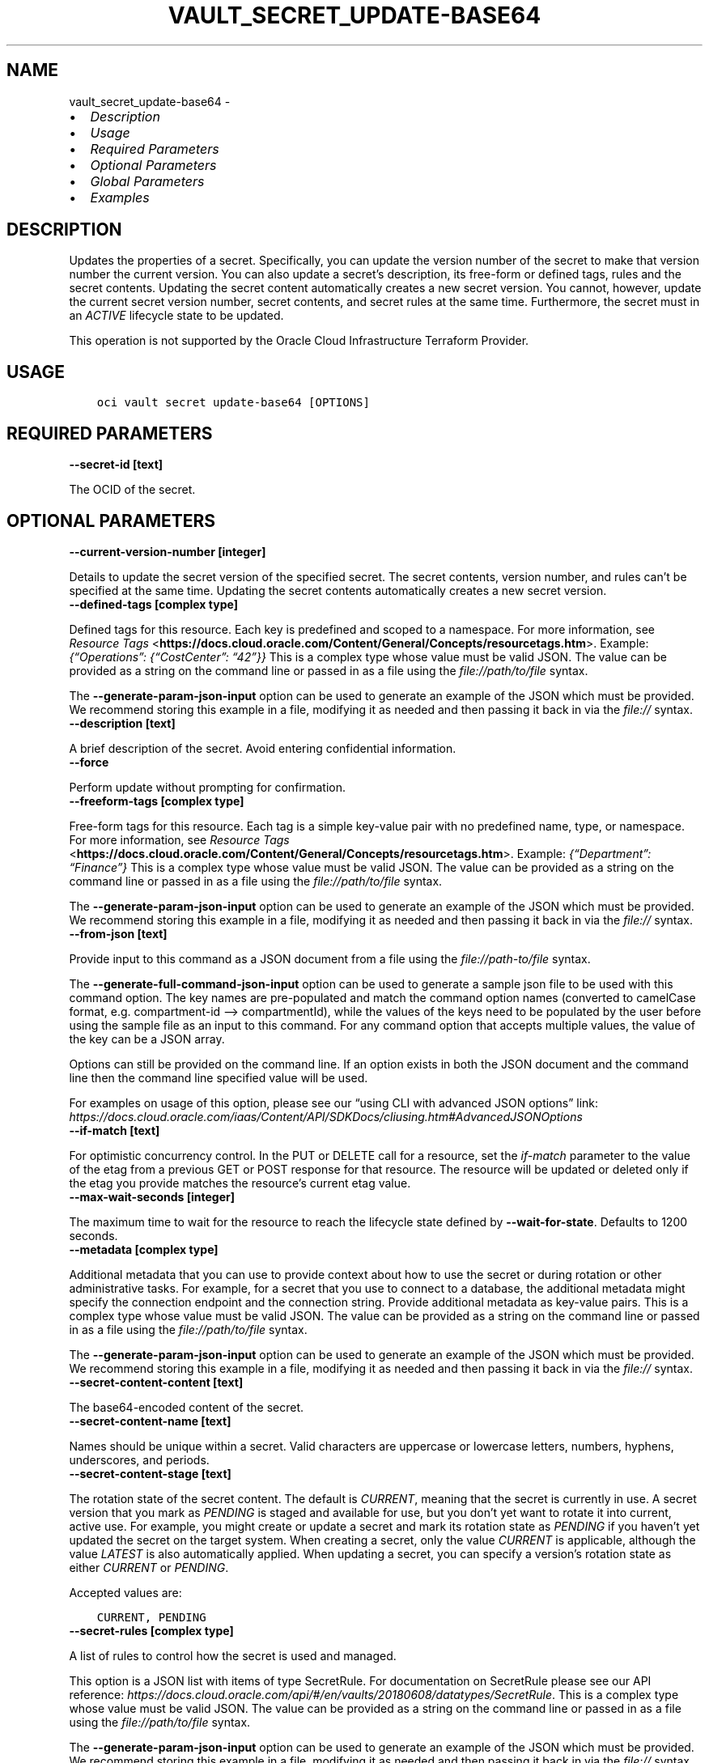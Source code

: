 .\" Man page generated from reStructuredText.
.
.TH "VAULT_SECRET_UPDATE-BASE64" "1" "Sep 19, 2022" "3.17.0" "OCI CLI Command Reference"
.SH NAME
vault_secret_update-base64 \- 
.
.nr rst2man-indent-level 0
.
.de1 rstReportMargin
\\$1 \\n[an-margin]
level \\n[rst2man-indent-level]
level margin: \\n[rst2man-indent\\n[rst2man-indent-level]]
-
\\n[rst2man-indent0]
\\n[rst2man-indent1]
\\n[rst2man-indent2]
..
.de1 INDENT
.\" .rstReportMargin pre:
. RS \\$1
. nr rst2man-indent\\n[rst2man-indent-level] \\n[an-margin]
. nr rst2man-indent-level +1
.\" .rstReportMargin post:
..
.de UNINDENT
. RE
.\" indent \\n[an-margin]
.\" old: \\n[rst2man-indent\\n[rst2man-indent-level]]
.nr rst2man-indent-level -1
.\" new: \\n[rst2man-indent\\n[rst2man-indent-level]]
.in \\n[rst2man-indent\\n[rst2man-indent-level]]u
..
.INDENT 0.0
.IP \(bu 2
\fI\%Description\fP
.IP \(bu 2
\fI\%Usage\fP
.IP \(bu 2
\fI\%Required Parameters\fP
.IP \(bu 2
\fI\%Optional Parameters\fP
.IP \(bu 2
\fI\%Global Parameters\fP
.IP \(bu 2
\fI\%Examples\fP
.UNINDENT
.SH DESCRIPTION
.sp
Updates the properties of a secret. Specifically, you can update the version number of the secret to make that version number the current version. You can also update a secret’s description, its free\-form or defined tags, rules and the secret contents. Updating the secret content automatically creates a new secret version. You cannot, however, update the current secret version number, secret contents, and secret rules at the same time. Furthermore, the secret must in an \fIACTIVE\fP lifecycle state to be updated.
.sp
This operation is not supported by the Oracle Cloud Infrastructure Terraform Provider.
.SH USAGE
.INDENT 0.0
.INDENT 3.5
.sp
.nf
.ft C
oci vault secret update\-base64 [OPTIONS]
.ft P
.fi
.UNINDENT
.UNINDENT
.SH REQUIRED PARAMETERS
.INDENT 0.0
.TP
.B \-\-secret\-id [text]
.UNINDENT
.sp
The OCID of the secret.
.SH OPTIONAL PARAMETERS
.INDENT 0.0
.TP
.B \-\-current\-version\-number [integer]
.UNINDENT
.sp
Details to update the secret version of the specified secret. The secret contents, version number, and rules can’t be specified at the same time. Updating the secret contents automatically creates a new secret version.
.INDENT 0.0
.TP
.B \-\-defined\-tags [complex type]
.UNINDENT
.sp
Defined tags for this resource. Each key is predefined and scoped to a namespace. For more information, see \fI\%Resource Tags\fP <\fBhttps://docs.cloud.oracle.com/Content/General/Concepts/resourcetags.htm\fP>\&. Example: \fI{“Operations”: {“CostCenter”: “42”}}\fP
This is a complex type whose value must be valid JSON. The value can be provided as a string on the command line or passed in as a file using
the \fI\%file://path/to/file\fP syntax.
.sp
The \fB\-\-generate\-param\-json\-input\fP option can be used to generate an example of the JSON which must be provided. We recommend storing this example
in a file, modifying it as needed and then passing it back in via the \fI\%file://\fP syntax.
.INDENT 0.0
.TP
.B \-\-description [text]
.UNINDENT
.sp
A brief description of the secret. Avoid entering confidential information.
.INDENT 0.0
.TP
.B \-\-force
.UNINDENT
.sp
Perform update without prompting for confirmation.
.INDENT 0.0
.TP
.B \-\-freeform\-tags [complex type]
.UNINDENT
.sp
Free\-form tags for this resource. Each tag is a simple key\-value pair with no predefined name, type, or namespace. For more information, see \fI\%Resource Tags\fP <\fBhttps://docs.cloud.oracle.com/Content/General/Concepts/resourcetags.htm\fP>\&. Example: \fI{“Department”: “Finance”}\fP
This is a complex type whose value must be valid JSON. The value can be provided as a string on the command line or passed in as a file using
the \fI\%file://path/to/file\fP syntax.
.sp
The \fB\-\-generate\-param\-json\-input\fP option can be used to generate an example of the JSON which must be provided. We recommend storing this example
in a file, modifying it as needed and then passing it back in via the \fI\%file://\fP syntax.
.INDENT 0.0
.TP
.B \-\-from\-json [text]
.UNINDENT
.sp
Provide input to this command as a JSON document from a file using the \fI\%file://path\-to/file\fP syntax.
.sp
The \fB\-\-generate\-full\-command\-json\-input\fP option can be used to generate a sample json file to be used with this command option. The key names are pre\-populated and match the command option names (converted to camelCase format, e.g. compartment\-id –> compartmentId), while the values of the keys need to be populated by the user before using the sample file as an input to this command. For any command option that accepts multiple values, the value of the key can be a JSON array.
.sp
Options can still be provided on the command line. If an option exists in both the JSON document and the command line then the command line specified value will be used.
.sp
For examples on usage of this option, please see our “using CLI with advanced JSON options” link: \fI\%https://docs.cloud.oracle.com/iaas/Content/API/SDKDocs/cliusing.htm#AdvancedJSONOptions\fP
.INDENT 0.0
.TP
.B \-\-if\-match [text]
.UNINDENT
.sp
For optimistic concurrency control. In the PUT or DELETE call for a resource, set the \fIif\-match\fP parameter to the value of the etag from a previous GET or POST response for that resource. The resource will be updated or deleted only if the etag you provide matches the resource’s current etag value.
.INDENT 0.0
.TP
.B \-\-max\-wait\-seconds [integer]
.UNINDENT
.sp
The maximum time to wait for the resource to reach the lifecycle state defined by \fB\-\-wait\-for\-state\fP\&. Defaults to 1200 seconds.
.INDENT 0.0
.TP
.B \-\-metadata [complex type]
.UNINDENT
.sp
Additional metadata that you can use to provide context about how to use the secret or during rotation or other administrative tasks. For example, for a secret that you use to connect to a database, the additional metadata might specify the connection endpoint and the connection string. Provide additional metadata as key\-value pairs.
This is a complex type whose value must be valid JSON. The value can be provided as a string on the command line or passed in as a file using
the \fI\%file://path/to/file\fP syntax.
.sp
The \fB\-\-generate\-param\-json\-input\fP option can be used to generate an example of the JSON which must be provided. We recommend storing this example
in a file, modifying it as needed and then passing it back in via the \fI\%file://\fP syntax.
.INDENT 0.0
.TP
.B \-\-secret\-content\-content [text]
.UNINDENT
.sp
The base64\-encoded content of the secret.
.INDENT 0.0
.TP
.B \-\-secret\-content\-name [text]
.UNINDENT
.sp
Names should be unique within a secret. Valid characters are uppercase or lowercase letters, numbers, hyphens, underscores, and periods.
.INDENT 0.0
.TP
.B \-\-secret\-content\-stage [text]
.UNINDENT
.sp
The rotation state of the secret content. The default is \fICURRENT\fP, meaning that the secret is currently in use. A secret version that you mark as \fIPENDING\fP is staged and available for use, but you don’t yet want to rotate it into current, active use. For example, you might create or update a secret and mark its rotation state as \fIPENDING\fP if you haven’t yet updated the secret on the target system. When creating a secret, only the value \fICURRENT\fP is applicable, although the value \fILATEST\fP is also automatically applied. When updating a secret, you can specify a version’s rotation state as either \fICURRENT\fP or \fIPENDING\fP\&.
.sp
Accepted values are:
.INDENT 0.0
.INDENT 3.5
.sp
.nf
.ft C
CURRENT, PENDING
.ft P
.fi
.UNINDENT
.UNINDENT
.INDENT 0.0
.TP
.B \-\-secret\-rules [complex type]
.UNINDENT
.sp
A list of rules to control how the secret is used and managed.
.sp
This option is a JSON list with items of type SecretRule.  For documentation on SecretRule please see our API reference: \fI\%https://docs.cloud.oracle.com/api/#/en/vaults/20180608/datatypes/SecretRule\fP\&.
This is a complex type whose value must be valid JSON. The value can be provided as a string on the command line or passed in as a file using
the \fI\%file://path/to/file\fP syntax.
.sp
The \fB\-\-generate\-param\-json\-input\fP option can be used to generate an example of the JSON which must be provided. We recommend storing this example
in a file, modifying it as needed and then passing it back in via the \fI\%file://\fP syntax.
.INDENT 0.0
.TP
.B \-\-wait\-for\-state [text]
.UNINDENT
.sp
This operation creates, modifies or deletes a resource that has a defined lifecycle state. Specify this option to perform the action and then wait until the resource reaches a given lifecycle state. Multiple states can be specified, returning on the first state. For example, \fB\-\-wait\-for\-state\fP SUCCEEDED \fB\-\-wait\-for\-state\fP FAILED would return on whichever lifecycle state is reached first. If timeout is reached, a return code of 2 is returned. For any other error, a return code of 1 is returned.
.sp
Accepted values are:
.INDENT 0.0
.INDENT 3.5
.sp
.nf
.ft C
ACTIVE, CANCELLING_DELETION, CREATING, DELETED, DELETING, FAILED, PENDING_DELETION, SCHEDULING_DELETION, UPDATING
.ft P
.fi
.UNINDENT
.UNINDENT
.INDENT 0.0
.TP
.B \-\-wait\-interval\-seconds [integer]
.UNINDENT
.sp
Check every \fB\-\-wait\-interval\-seconds\fP to see whether the resource to see if it has reached the lifecycle state defined by \fB\-\-wait\-for\-state\fP\&. Defaults to 30 seconds.
.SH GLOBAL PARAMETERS
.sp
Use \fBoci \-\-help\fP for help on global parameters.
.sp
\fB\-\-auth\-purpose\fP, \fB\-\-auth\fP, \fB\-\-cert\-bundle\fP, \fB\-\-cli\-auto\-prompt\fP, \fB\-\-cli\-rc\-file\fP, \fB\-\-config\-file\fP, \fB\-\-connection\-timeout\fP, \fB\-\-debug\fP, \fB\-\-defaults\-file\fP, \fB\-\-endpoint\fP, \fB\-\-generate\-full\-command\-json\-input\fP, \fB\-\-generate\-param\-json\-input\fP, \fB\-\-help\fP, \fB\-\-latest\-version\fP, \fB\-\-max\-retries\fP, \fB\-\-no\-retry\fP, \fB\-\-opc\-client\-request\-id\fP, \fB\-\-opc\-request\-id\fP, \fB\-\-output\fP, \fB\-\-profile\fP, \fB\-\-query\fP, \fB\-\-raw\-output\fP, \fB\-\-read\-timeout\fP, \fB\-\-region\fP, \fB\-\-release\-info\fP, \fB\-\-request\-id\fP, \fB\-\-version\fP, \fB\-?\fP, \fB\-d\fP, \fB\-h\fP, \fB\-i\fP, \fB\-v\fP
.SH EXAMPLES
.sp
Copy the following CLI commands into a file named example.sh. Run the command by typing “bash example.sh” and replacing the example parameters with your own.
.sp
Please note this sample will only work in the POSIX\-compliant bash\-like shell. You need to set up \fI\%the OCI configuration\fP <\fBhttps://docs.oracle.com/en-us/iaas/Content/API/SDKDocs/cliinstall.htm#configfile\fP> and \fI\%appropriate security policies\fP <\fBhttps://docs.oracle.com/en-us/iaas/Content/Identity/Concepts/policygetstarted.htm\fP> before trying the examples.
.INDENT 0.0
.INDENT 3.5
.sp
.nf
.ft C
    export compartment_id=<substitute\-value\-of\-compartment_id> # https://docs.cloud.oracle.com/en\-us/iaas/tools/oci\-cli/latest/oci_cli_docs/cmdref/vault/secret/create\-base64.html#cmdoption\-compartment\-id
    export key_id=<substitute\-value\-of\-key_id> # https://docs.cloud.oracle.com/en\-us/iaas/tools/oci\-cli/latest/oci_cli_docs/cmdref/vault/secret/create\-base64.html#cmdoption\-key\-id
    export secret_content_content=<substitute\-value\-of\-secret_content_content> # https://docs.cloud.oracle.com/en\-us/iaas/tools/oci\-cli/latest/oci_cli_docs/cmdref/vault/secret/create\-base64.html#cmdoption\-secret\-content\-content
    export secret_name=<substitute\-value\-of\-secret_name> # https://docs.cloud.oracle.com/en\-us/iaas/tools/oci\-cli/latest/oci_cli_docs/cmdref/vault/secret/create\-base64.html#cmdoption\-secret\-name
    export vault_id=<substitute\-value\-of\-vault_id> # https://docs.cloud.oracle.com/en\-us/iaas/tools/oci\-cli/latest/oci_cli_docs/cmdref/vault/secret/create\-base64.html#cmdoption\-vault\-id

    secret_id=$(oci vault secret create\-base64 \-\-compartment\-id $compartment_id \-\-key\-id $key_id \-\-secret\-content\-content $secret_content_content \-\-secret\-name $secret_name \-\-vault\-id $vault_id \-\-query data.id \-\-raw\-output)

    oci vault secret update\-base64 \-\-secret\-id $secret_id
.ft P
.fi
.UNINDENT
.UNINDENT
.SH AUTHOR
Oracle
.SH COPYRIGHT
2016, 2022, Oracle
.\" Generated by docutils manpage writer.
.
